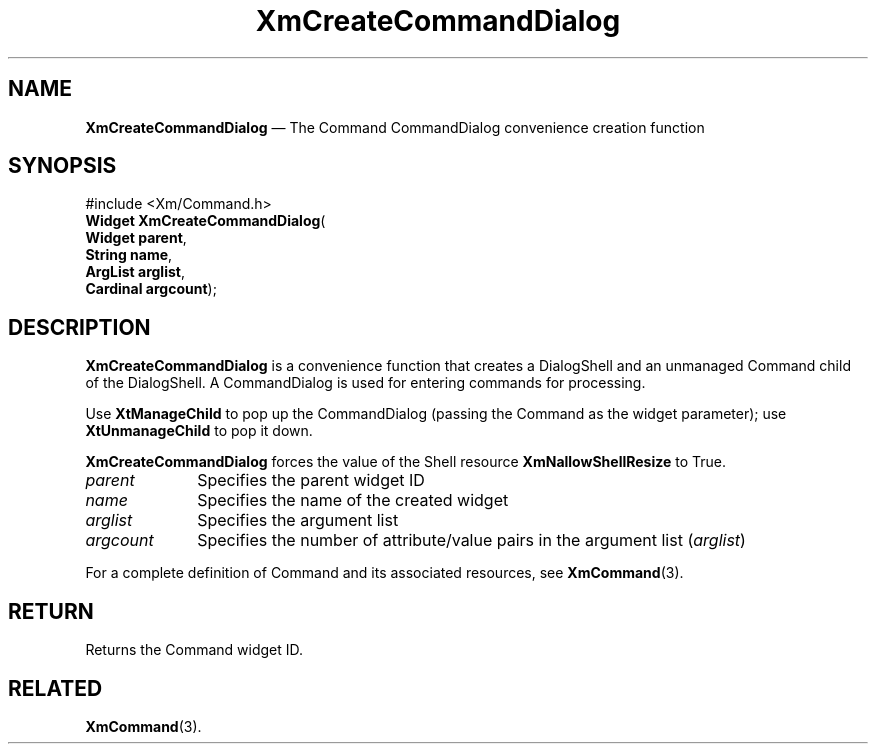 '\" t
...\" CreCoC.sgm /main/2 1996/09/25 10:32:36 cdedoc $
.de P!
.fl
\!!1 setgray
.fl
\\&.\"
.fl
\!!0 setgray
.fl			\" force out current output buffer
\!!save /psv exch def currentpoint translate 0 0 moveto
\!!/showpage{}def
.fl			\" prolog
.sy sed -e 's/^/!/' \\$1\" bring in postscript file
\!!psv restore
.
.de pF
.ie     \\*(f1 .ds f1 \\n(.f
.el .ie \\*(f2 .ds f2 \\n(.f
.el .ie \\*(f3 .ds f3 \\n(.f
.el .ie \\*(f4 .ds f4 \\n(.f
.el .tm ? font overflow
.ft \\$1
..
.de fP
.ie     !\\*(f4 \{\
.	ft \\*(f4
.	ds f4\"
'	br \}
.el .ie !\\*(f3 \{\
.	ft \\*(f3
.	ds f3\"
'	br \}
.el .ie !\\*(f2 \{\
.	ft \\*(f2
.	ds f2\"
'	br \}
.el .ie !\\*(f1 \{\
.	ft \\*(f1
.	ds f1\"
'	br \}
.el .tm ? font underflow
..
.ds f1\"
.ds f2\"
.ds f3\"
.ds f4\"
.ta 8n 16n 24n 32n 40n 48n 56n 64n 72n 
.TH "XmCreateCommandDialog" "library call"
.SH "NAME"
\fBXmCreateCommandDialog\fP \(em The Command CommandDialog convenience creation function
.iX "XmCreateCommandDialog"
.iX "creation functions" "XmCreateCommandDialog"
.SH "SYNOPSIS"
.PP
.nf
#include <Xm/Command\&.h>
\fBWidget \fBXmCreateCommandDialog\fP\fR(
\fBWidget \fBparent\fR\fR,
\fBString \fBname\fR\fR,
\fBArgList \fBarglist\fR\fR,
\fBCardinal \fBargcount\fR\fR);
.fi
.SH "DESCRIPTION"
.PP
\fBXmCreateCommandDialog\fP is a convenience function
that creates a DialogShell and an unmanaged Command child of the DialogShell\&.
A CommandDialog is used for entering commands for processing\&.
.PP
Use \fBXtManageChild\fP to pop up the CommandDialog
(passing the Command as the widget parameter);
use \fBXtUnmanageChild\fP to pop it down\&.
.PP
\fBXmCreateCommandDialog\fP forces the value of the
Shell resource
\fBXmNallowShellResize\fP to True\&.
.IP "\fIparent\fP" 10
Specifies the parent widget ID
.IP "\fIname\fP" 10
Specifies the name of the created widget
.IP "\fIarglist\fP" 10
Specifies the argument list
.IP "\fIargcount\fP" 10
Specifies the number of attribute/value pairs in the argument list
(\fIarglist\fP)
.PP
For a complete definition of Command and its associated resources, see
\fBXmCommand\fP(3)\&.
.SH "RETURN"
.PP
Returns the Command widget ID\&.
.SH "RELATED"
.PP
\fBXmCommand\fP(3)\&.
...\" created by instant / docbook-to-man, Sun 02 Sep 2012, 09:41
